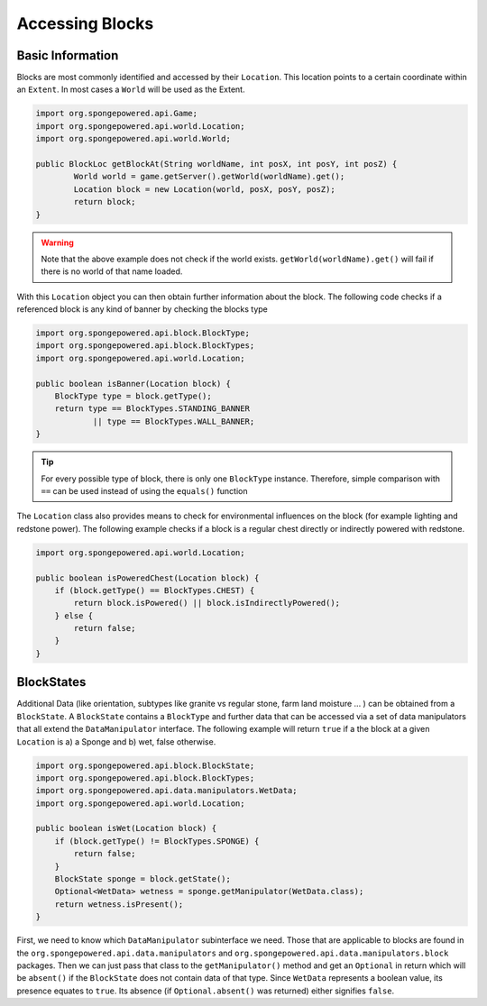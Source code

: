 ================
Accessing Blocks
================
Basic Information
~~~~~~~~~~~~~~~~~
Blocks are most commonly identified and accessed by their ``Location``. This location points to a certain coordinate within an ``Extent``. In most cases a ``World`` will be used as the Extent.

.. code-block:: java

	import org.spongepowered.api.Game;
	import org.spongepowered.api.world.Location;
	import org.spongepowered.api.world.World;

	public BlockLoc getBlockAt(String worldName, int posX, int posY, int posZ) {
		World world = game.getServer().getWorld(worldName).get();
		Location block = new Location(world, posX, posY, posZ);
		return block;
	}

.. warning:: 

	Note that the above example does not check if the world exists. ``getWorld(worldName).get()`` will fail if there is no world of that name loaded.

	
With this ``Location`` object you can then obtain further information about the block. The following code checks if a referenced block is any kind of banner by checking the blocks type

.. code-block:: java

    import org.spongepowered.api.block.BlockType;
    import org.spongepowered.api.block.BlockTypes;
    import org.spongepowered.api.world.Location;
    
    public boolean isBanner(Location block) {
        BlockType type = block.getType();
        return type == BlockTypes.STANDING_BANNER
                || type == BlockTypes.WALL_BANNER;
    }
   
.. tip ::

	For every possible type of block, there is only one ``BlockType`` instance. Therefore, simple comparison with ``==`` can be used instead of using the ``equals()`` function

The ``Location`` class also provides means to check for environmental influences on the block (for example lighting and redstone power). The following example checks if a block is a regular chest directly or indirectly powered with redstone.

.. code-block:: java

    import org.spongepowered.api.world.Location;
    
    public boolean isPoweredChest(Location block) {
        if (block.getType() == BlockTypes.CHEST) {
            return block.isPowered() || block.isIndirectlyPowered();
        } else {
            return false;
        }
    }
        
BlockStates
~~~~~~~~~~~
Additional Data (like orientation, subtypes like granite vs regular stone, farm land moisture ... ) can be obtained from a ``BlockState``. A ``BlockState`` contains a ``BlockType`` and further data that can be accessed via a set of data manipulators that all extend the ``DataManipulator`` interface. The following example will return ``true`` if a the block at a given ``Location`` is a) a Sponge and b) wet, false otherwise.

.. code-block:: java

    import org.spongepowered.api.block.BlockState;
    import org.spongepowered.api.block.BlockTypes;
    import org.spongepowered.api.data.manipulators.WetData;
    import org.spongepowered.api.world.Location;
    
    public boolean isWet(Location block) {
        if (block.getType() != BlockTypes.SPONGE) {
            return false;
        }
        BlockState sponge = block.getState();
        Optional<WetData> wetness = sponge.getManipulator(WetData.class);
        return wetness.isPresent();
    }   

First, we need to know which ``DataManipulator`` subinterface we need. Those that are applicable to blocks are found in the ``org.spongepowered.api.data.manipulators`` and ``org.spongepowered.api.data.manipulators.block`` packages. Then we can just pass that class to the ``getManipulator()`` method and get an ``Optional`` in return which will be ``absent()`` if the ``BlockState`` does not contain data of that type.
Since ``WetData`` represents a boolean value, its presence equates to ``true``. Its absence (if ``Optional.absent()`` was returned) either signifies ``false``.